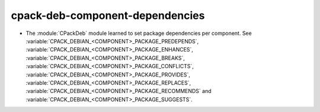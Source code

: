 cpack-deb-component-dependencies
--------------------------------

* The :module:`CPackDeb` module learned to set package dependencies
  per component. See :variable:`CPACK_DEBIAN_<COMPONENT>_PACKAGE_PREDEPENDS`,
  :variable:`CPACK_DEBIAN_<COMPONENT>_PACKAGE_ENHANCES`,
  :variable:`CPACK_DEBIAN_<COMPONENT>_PACKAGE_BREAKS`,
  :variable:`CPACK_DEBIAN_<COMPONENT>_PACKAGE_CONFLICTS`,
  :variable:`CPACK_DEBIAN_<COMPONENT>_PACKAGE_PROVIDES`,
  :variable:`CPACK_DEBIAN_<COMPONENT>_PACKAGE_REPLACES`,
  :variable:`CPACK_DEBIAN_<COMPONENT>_PACKAGE_RECOMMENDS` and
  :variable:`CPACK_DEBIAN_<COMPONENT>_PACKAGE_SUGGESTS`.
